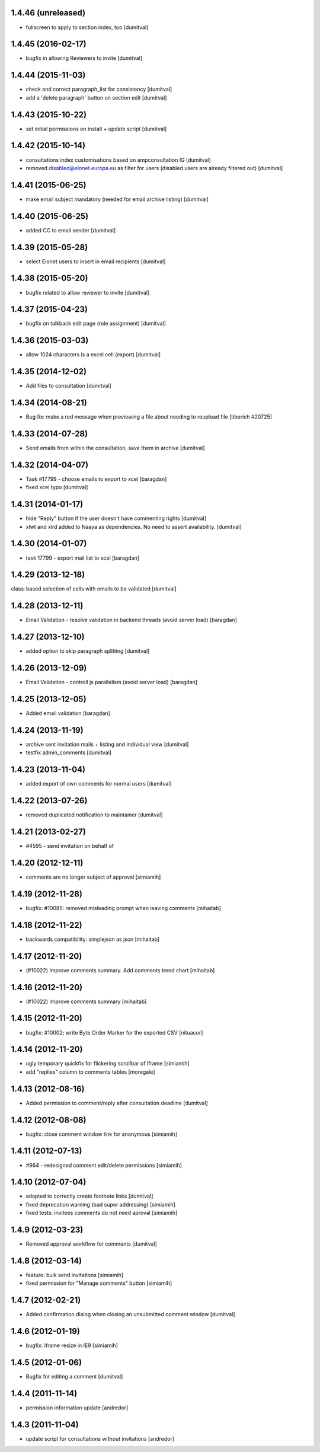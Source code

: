 1.4.46 (unreleased)
-------------------
* fullscreen to apply to section index, too [dumitval]

1.4.45 (2016-02-17)
-------------------
* bugfix in allowing Reviewers to invite [dumitval]

1.4.44 (2015-11-03)
-------------------
* check and correct paragraph_list for consistency [dumitval]
* add a 'delete paragraph' button on section edit [dumitval]

1.4.43 (2015-10-22)
-------------------
* set initial permissions on install + update script [dumitval]

1.4.42 (2015-10-14)
-------------------
* consultations index customisations based on ampconsultation IG [dumitval]
* removed disabled@eionet.europa.eu as filter for users
  (disabled users are already filtered out) [dumitval]

1.4.41 (2015-06-25)
-------------------
* make email subject mandatory (needed for email archive listing) [dumitval]

1.4.40 (2015-06-25)
-------------------
* added CC to email sender [dumitval]

1.4.39 (2015-05-28)
-------------------
* select Eionet users to insert in email recipients [dumitval]

1.4.38 (2015-05-20)
-------------------
* bugfix related to allow reviewer to invite [dumitval]

1.4.37 (2015-04-23)
-------------------
* bugfix on talkback edit page (role assignment) [dumitval]

1.4.36 (2015-03-03)
-------------------
* allow 1024 characters is a excel cell (export) [dumitval]

1.4.35 (2014-12-02)
-------------------
* Add files to consultation [dumitval]

1.4.34 (2014-08-21)
-------------------
* Bug fix: make a red message when previewing a file about needing to reupload file
  [tiberich #20725]

1.4.33 (2014-07-28)
-------------------
* Send emails from within the consultation, save them in archive [dumitval]

1.4.32 (2014-04-07)
-------------------
* Task #17799 - choose emails to export to xcel [baragdan]
* fixed xcel typo [dumitval]

1.4.31 (2014-01-17)
-------------------
* hide "Reply" button if the user doesn't have commenting rights [dumitval]
* xlwt and xlrd added to Naaya as dependencies. No need to assert availability. [dumitval]

1.4.30 (2014-01-07)
-------------------
* task 17799 - export mail list to xcel [baragdan]

1.4.29 (2013-12-18)
-------------------
class-based selection of cells with emails to be validated [dumitval]

1.4.28 (2013-12-11)
-------------------
* Email Validation - resolve validation in backend threads (avoid server load) [baragdan]

1.4.27 (2013-12-10)
-------------------
* added option to skip paragraph splitting [dumitval]

1.4.26 (2013-12-09)
-------------------
* Email Validation - controll js parallelism (avoid server load) [baragdan]

1.4.25 (2013-12-05)
-------------------
* Added email validation [baragdan]

1.4.24 (2013-11-19)
-------------------
* archive sent invitation mails + listing and individual view [dumitval]
* testfix admin_comments [dumitval]

1.4.23 (2013-11-04)
-------------------
* added export of own comments for normal users [dumitval]

1.4.22 (2013-07-26)
-------------------
* removed duplicated notification to maintainer [dumitval]

1.4.21 (2013-02-27)
-------------------
* #4595 - send invitation on behalf of
1.4.20 (2012-12-11)
-------------------
* comments are no longer subject of approval [simiamih]

1.4.19 (2012-11-28)
-------------------
* bugfix: #10085: removed misleading prompt when leaving comments [mihaitab]

1.4.18 (2012-11-22)
-------------------
* backwards compatibility: simplejson as json [mihaitab]

1.4.17 (2012-11-20)
-------------------
* (#10022) Improve comments summary. Add comments trend chart [mihaitab]

1.4.16 (2012-11-20)
-------------------
* (#10022) Improve comments summary [mihaitab]

1.4.15 (2012-11-20)
-------------------
* bugfix: #10002; write Byte Order Marker for the exported CSV [nituacor]

1.4.14 (2012-11-20)
-------------------
* ugly temporary quickfix for flickering scrollbar of iframe [simiamih]
* add "replies" column to comments tables [moregale]

1.4.13 (2012-08-16)
-------------------
* Added permission to comment/reply after consultation deadline [dumitval]

1.4.12 (2012-08-08)
-------------------
* bugfix: close comment window link for anonymous [simiamih]

1.4.11 (2012-07-13)
-------------------
* #964 - redesigned comment edit/delete permissions [simiamih]

1.4.10 (2012-07-04)
-------------------
* adapted to correctly create footnote links [dumitval]
* fixed deprecation warning (bad super addressing) [simiamih]
* fixed tests: invitees comments do not need aproval [simiamih]

1.4.9 (2012-03-23)
------------------
* Removed approval workflow for comments [dumitval]

1.4.8 (2012-03-14)
------------------
* feature: bulk send invitations [simiamih]
* fixed permission for "Manage comments" button [simiamih]

1.4.7 (2012-02-21)
------------------
* Added confirmation dialog when closing an unsubmitted comment window [dumitval]

1.4.6 (2012-01-19)
------------------
* bugfix: iframe resize in IE9 [simiamih]

1.4.5 (2012-01-06)
------------------
* Bugfix for editing a comment [dumitval]

1.4.4 (2011-11-14)
------------------
* permission information update [andredor]

1.4.3 (2011-11-04)
------------------
* update script for consultations without invitations [andredor]
